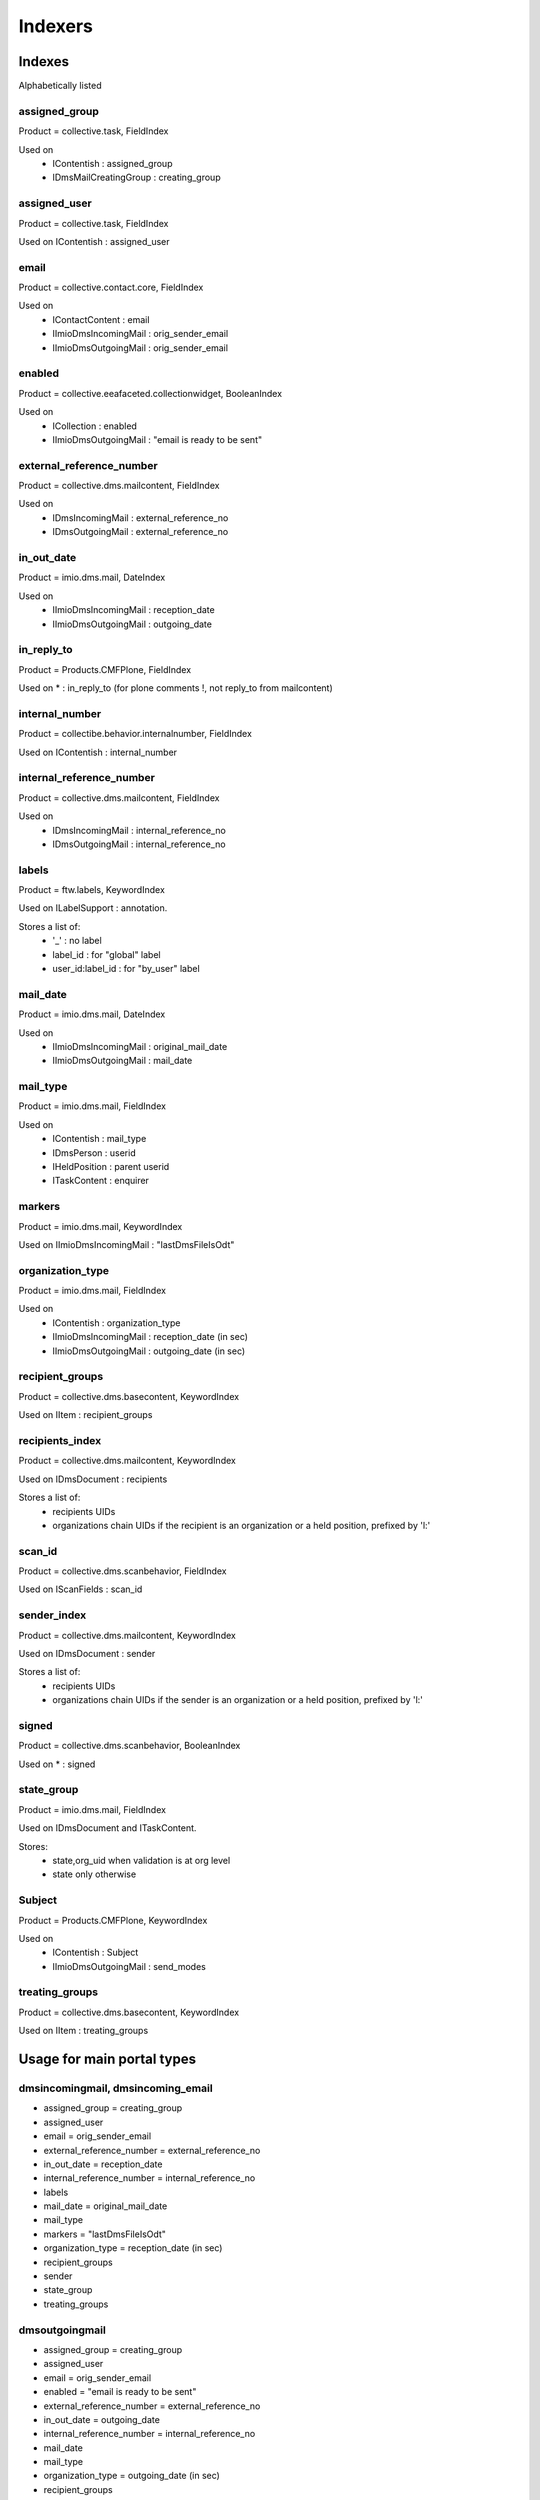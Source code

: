 ########
Indexers
########

*******
Indexes
*******

Alphabetically listed

assigned_group
--------------
Product = collective.task, FieldIndex

Used on
    * IContentish : assigned_group
    * IDmsMailCreatingGroup : creating_group

assigned_user
-------------
Product = collective.task, FieldIndex

Used on IContentish : assigned_user

email
-----
Product = collective.contact.core, FieldIndex

Used on
    * IContactContent : email
    * IImioDmsIncomingMail : orig_sender_email
    * IImioDmsOutgoingMail : orig_sender_email

enabled
-------
Product = collective.eeafaceted.collectionwidget, BooleanIndex

Used on
    * ICollection : enabled
    * IImioDmsOutgoingMail : "email is ready to be sent"

external_reference_number
-------------------------
Product = collective.dms.mailcontent, FieldIndex

Used on
    * IDmsIncomingMail : external_reference_no
    * IDmsOutgoingMail : external_reference_no

in_out_date
-----------
Product = imio.dms.mail, DateIndex

Used on
    * IImioDmsIncomingMail : reception_date
    * IImioDmsOutgoingMail : outgoing_date

in_reply_to
-----------
Product = Products.CMFPlone, FieldIndex

Used on * : in_reply_to (for plone comments !, not reply_to from mailcontent)

internal_number
---------------
Product = collectibe.behavior.internalnumber, FieldIndex

Used on IContentish : internal_number

internal_reference_number
-------------------------
Product = collective.dms.mailcontent, FieldIndex

Used on
    * IDmsIncomingMail : internal_reference_no
    * IDmsOutgoingMail : internal_reference_no

labels
------
Product = ftw.labels, KeywordIndex

Used on ILabelSupport : annotation.

Stores a list of:
    * '_' : no label
    * label_id : for "global" label
    * user_id:label_id : for "by_user" label

mail_date
---------
Product = imio.dms.mail, DateIndex

Used on
    * IImioDmsIncomingMail : original_mail_date
    * IImioDmsOutgoingMail : mail_date

mail_type
---------
Product = imio.dms.mail, FieldIndex

Used on
    * IContentish : mail_type
    * IDmsPerson : userid
    * IHeldPosition : parent userid
    * ITaskContent : enquirer

markers
-------
Product = imio.dms.mail, KeywordIndex

Used on IImioDmsIncomingMail : "lastDmsFileIsOdt"

organization_type
-----------------
Product = imio.dms.mail, FieldIndex

Used on
    * IContentish : organization_type
    * IImioDmsIncomingMail : reception_date (in sec)
    * IImioDmsOutgoingMail : outgoing_date (in sec)

recipient_groups
----------------
Product = collective.dms.basecontent, KeywordIndex

Used on IItem : recipient_groups

recipients_index
----------------
Product = collective.dms.mailcontent, KeywordIndex

Used on IDmsDocument : recipients

Stores a list of:
    * recipients UIDs
    * organizations chain UIDs if the recipient is an organization or a
      held position, prefixed by 'l:'

scan_id
-------
Product = collective.dms.scanbehavior, FieldIndex

Used on IScanFields : scan_id

sender_index
------------
Product = collective.dms.mailcontent, KeywordIndex

Used on IDmsDocument : sender

Stores a list of:
    * recipients UIDs
    * organizations chain UIDs if the sender is an organization or a
      held position, prefixed by 'l:'

signed
------
Product = collective.dms.scanbehavior, BooleanIndex

Used on * : signed

state_group
-----------
Product = imio.dms.mail, FieldIndex

Used on IDmsDocument and ITaskContent.

Stores:
    * state,org_uid when validation is at org level
    * state only otherwise

Subject
-------
Product = Products.CMFPlone, KeywordIndex

Used on
    * IContentish : Subject
    * IImioDmsOutgoingMail : send_modes

treating_groups
---------------
Product = collective.dms.basecontent, KeywordIndex

Used on IItem : treating_groups


***************************
Usage for main portal types
***************************

dmsincomingmail, dmsincoming_email
----------------------------------
* assigned_group = creating_group
* assigned_user
* email = orig_sender_email
* external_reference_number = external_reference_no
* in_out_date = reception_date
* internal_reference_number = internal_reference_no
* labels
* mail_date = original_mail_date
* mail_type
* markers = "lastDmsFileIsOdt"
* organization_type = reception_date (in sec)
* recipient_groups
* sender
* state_group
* treating_groups

dmsoutgoingmail
---------------
* assigned_group = creating_group
* assigned_user
* email = orig_sender_email
* enabled = "email is ready to be sent"
* external_reference_number = external_reference_no
* in_out_date = outgoing_date
* internal_reference_number = internal_reference_no
* mail_date
* mail_type
* organization_type = outgoing_date (in sec)
* recipient_groups
* recipients_index = recipients
* sender
* state_group
* Subject = send_modes
* treating_groups

organization, person, held_position
-----------------------------------
* assigned_group = creating_group
* email
* internal_number
* mail_type = userid (person, held_position)
* organization_type

task
----
* assigned_group
* assigned_user
* mail_type = enquirer
* state_group

*********
Extenders
*********
